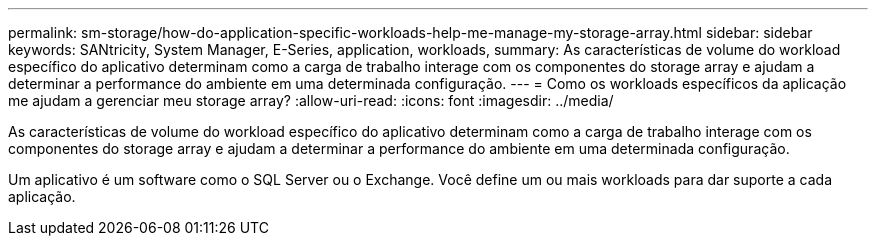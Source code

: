 ---
permalink: sm-storage/how-do-application-specific-workloads-help-me-manage-my-storage-array.html 
sidebar: sidebar 
keywords: SANtricity, System Manager, E-Series, application, workloads, 
summary: As características de volume do workload específico do aplicativo determinam como a carga de trabalho interage com os componentes do storage array e ajudam a determinar a performance do ambiente em uma determinada configuração. 
---
= Como os workloads específicos da aplicação me ajudam a gerenciar meu storage array?
:allow-uri-read: 
:icons: font
:imagesdir: ../media/


[role="lead"]
As características de volume do workload específico do aplicativo determinam como a carga de trabalho interage com os componentes do storage array e ajudam a determinar a performance do ambiente em uma determinada configuração.

Um aplicativo é um software como o SQL Server ou o Exchange. Você define um ou mais workloads para dar suporte a cada aplicação.
